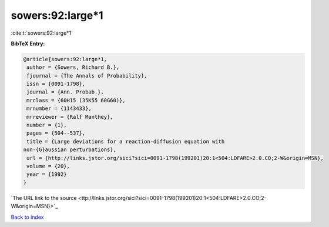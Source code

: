 sowers:92:large*1
=================

:cite:t:`sowers:92:large*1`

**BibTeX Entry:**

.. code-block:: bibtex

   @article{sowers:92:large*1,
    author = {Sowers, Richard B.},
    fjournal = {The Annals of Probability},
    issn = {0091-1798},
    journal = {Ann. Probab.},
    mrclass = {60H15 (35K55 60G60)},
    mrnumber = {1143433},
    mrreviewer = {Ralf Manthey},
    number = {1},
    pages = {504--537},
    title = {Large deviations for a reaction-diffusion equation with
   non-{G}aussian perturbations},
    url = {http://links.jstor.org/sici?sici=0091-1798(199201)20:1<504:LDFARE>2.0.CO;2-W&origin=MSN},
    volume = {20},
    year = {1992}
   }
`The URL link to the source <ttp://links.jstor.org/sici?sici=0091-1798(199201)20:1<504:LDFARE>2.0.CO;2-W&origin=MSN}>`_


`Back to index <../By-Cite-Keys.html>`_
